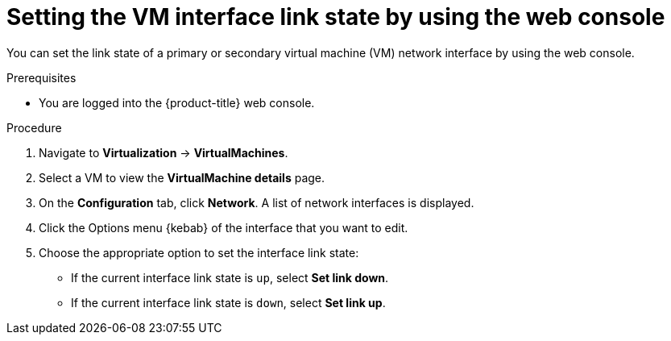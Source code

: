 // Module included in the following assemblies:
//
// * virt/vm_networking/virt-setting-interface-link-state.adoc

:_mod-docs-content-type: PROCEDURE                                  
[id="virt-configuring-interface-link-state-web_{context}"]
= Setting the VM interface link state by using the web console

You can set the link state of a primary or secondary virtual machine (VM) network interface by using the web console.

.Prerequisites
* You are logged into the {product-title} web console.

.Procedure
. Navigate to *Virtualization* -> *VirtualMachines*.

. Select a VM to view the *VirtualMachine details* page.

. On the *Configuration* tab, click *Network*. A list of network interfaces is displayed.

. Click the Options menu {kebab} of the interface that you want to edit.

. Choose the appropriate option to set the interface link state:
** If the current interface link state is `up`, select *Set link down*.
** If the current interface link state is `down`, select *Set link up*.